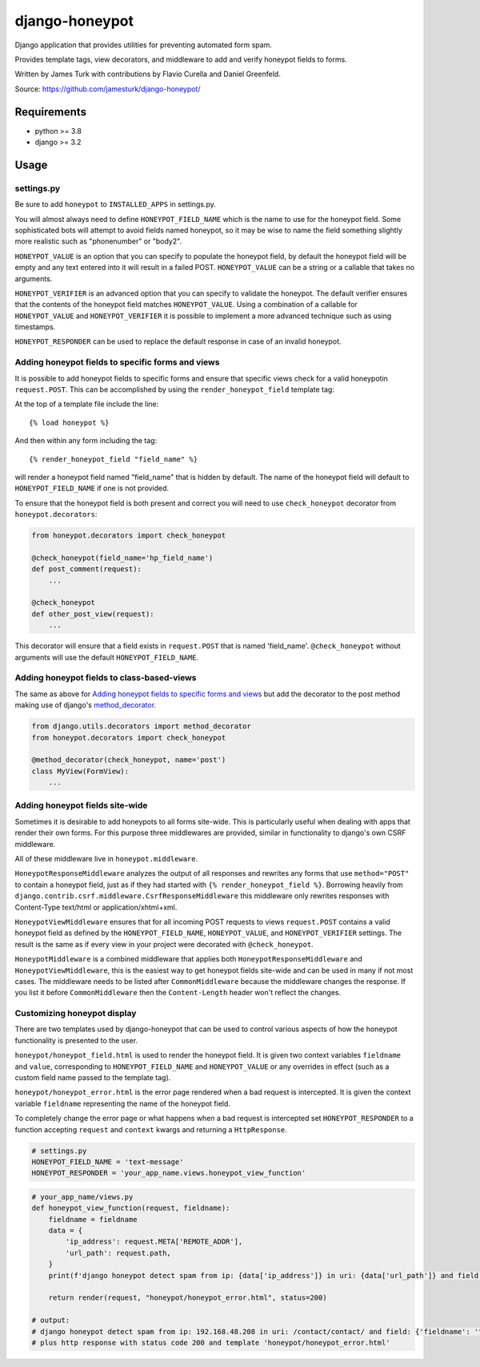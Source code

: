 ===============
django-honeypot
===============

.. image:: https://github.com/jamesturk/django-honeypot/actions/workflows/test.yml/badge.svg

.. image:: https://img.shields.io/pypi/v/django-honeypot.svg
    :target: https://pypi.python.org/pypi/django-honeypot

Django application that provides utilities for preventing automated form spam.

Provides template tags, view decorators, and middleware to add and verify honeypot fields to forms.

Written by James Turk with contributions by Flavio Curella and Daniel Greenfeld.

Source: https://github.com/jamesturk/django-honeypot/

Requirements
============

* python >= 3.8
* django >= 3.2

Usage
=====

settings.py
-----------

Be sure to add ``honeypot`` to ``INSTALLED_APPS`` in settings.py.

You will almost always need to define ``HONEYPOT_FIELD_NAME`` which is the name to use for the honeypot field.  Some sophisticated bots will attempt to avoid fields named honeypot, so it may be wise to name the field something slightly more realistic such as "phonenumber" or "body2".

``HONEYPOT_VALUE`` is an option that you can specify to populate the honeypot field, by default the honeypot field will be empty and any text entered into it will result in a failed POST.  ``HONEYPOT_VALUE`` can be a string or a callable that takes no arguments.

``HONEYPOT_VERIFIER`` is an advanced option that you can specify to validate the honeypot.  The default verifier ensures that the contents of the honeypot field matches ``HONEYPOT_VALUE``.  Using a combination of a callable for ``HONEYPOT_VALUE`` and ``HONEYPOT_VERIFIER`` it is possible to implement a more advanced technique such as using timestamps.

``HONEYPOT_RESPONDER`` can be used to replace the default response in case of an invalid honeypot.

Adding honeypot fields to specific forms and views
--------------------------------------------------

It is possible to add honeypot fields to specific forms and ensure that specific views check for a valid honeypotin ``request.POST``.  This can be accomplished by using the ``render_honeypot_field`` template tag:

At the top of a template file include the line::

    {% load honeypot %}

And then within any form including the tag::

    {% render_honeypot_field "field_name" %}

will render a honeypot field named "field_name" that is hidden by default.  The name of the honeypot field will default to ``HONEYPOT_FIELD_NAME`` if one is not provided.

To ensure that the honeypot field is both present and correct you will need to use ``check_honeypot`` decorator from ``honeypot.decorators``:

.. code:: python

    from honeypot.decorators import check_honeypot

    @check_honeypot(field_name='hp_field_name')
    def post_comment(request):
        ...

    @check_honeypot
    def other_post_view(request):
        ...

This decorator will ensure that a field exists in ``request.POST`` that is named 'field_name'.  ``@check_honeypot`` without arguments will use the default ``HONEYPOT_FIELD_NAME``.

Adding honeypot fields to class-based-views
-------------------------------------------

The same as above for `Adding honeypot fields to specific forms and views`_ but add the decorator to the post method making use of django's `method_decorator <https://docs.djangoproject.com/en/3.2/topics/class-based-views/intro/#decorating-the-class>`_.


.. code:: python

    from django.utils.decorators import method_decorator
    from honeypot.decorators import check_honeypot

    @method_decorator(check_honeypot, name='post')
    class MyView(FormView):
        ...

Adding honeypot fields site-wide
--------------------------------

Sometimes it is desirable to add honeypots to all forms site-wide.  This is particularly useful when dealing with apps that render their own forms.  For this purpose three middlewares are provided, similar in functionality to django's own CSRF middleware.

All of these middleware live in ``honeypot.middleware``.

``HoneypotResponseMiddleware`` analyzes the output of all responses and rewrites any forms that use ``method="POST"`` to contain a honeypot field, just as if they had started with ``{% render_honeypot_field %}``.  Borrowing heavily from ``django.contrib.csrf.middleware.CsrfResponseMiddleware`` this middleware only rewrites responses with Content-Type text/html or application/xhtml+xml.

``HoneypotViewMiddleware`` ensures that for all incoming POST requests to views ``request.POST`` contains a valid honeypot field as defined by the ``HONEYPOT_FIELD_NAME``, ``HONEYPOT_VALUE``, and ``HONEYPOT_VERIFIER`` settings.  The result is the same as if every view in your project were decorated with ``@check_honeypot``.

``HoneypotMiddleware`` is a combined middleware that applies both ``HoneypotResponseMiddleware`` and ``HoneypotViewMiddleware``, this is the easiest way to get honeypot fields site-wide and can be used in many if not most cases. The middleware needs to be listed after ``CommonMiddleware`` because the middleware changes the response. If you list it before  ``CommonMiddleware`` then the ``Content-Length`` header won't reflect the changes.

Customizing honeypot display
----------------------------

There are two templates used by django-honeypot that can be used to control various aspects of how the honeypot functionality is presented to the user.

``honeypot/honeypot_field.html`` is used to render the honeypot field.  It is given two context variables ``fieldname`` and ``value``, corresponding to ``HONEYPOT_FIELD_NAME`` and ``HONEYPOT_VALUE`` or any overrides in effect (such as a custom field name passed to the template tag).

``honeypot/honeypot_error.html`` is the error page rendered when a bad request is intercepted.  It is given the context variable ``fieldname`` representing the name of the honeypot field.

To completely change the error page or what happens when a bad request is intercepted set ``HONEYPOT_RESPONDER`` to a function accepting ``request`` and ``context`` kwargs and returning a ``HttpResponse``.

.. code:: python

    # settings.py
    HONEYPOT_FIELD_NAME = 'text-message'
    HONEYPOT_RESPONDER = 'your_app_name.views.honeypot_view_function'


.. code:: python

    # your_app_name/views.py
    def honeypot_view_function(request, fieldname):
        fieldname = fieldname
        data = {
            'ip_address': request.META['REMOTE_ADDR'],
            'url_path': request.path,
        }
        print(f'django honeypot detect spam from ip: {data['ip_address']} in uri: {data['url_path']} and field: {fieldname}')

        return render(request, "honeypot/honeypot_error.html", status=200)

    # output:
    # django honeypot detect spam from ip: 192.168.48.208 in uri: /contact/contact/ and field: {'fieldname': 'text-message'}
    # plus http response with status code 200 and template 'honeypot/honeypot_error.html'
